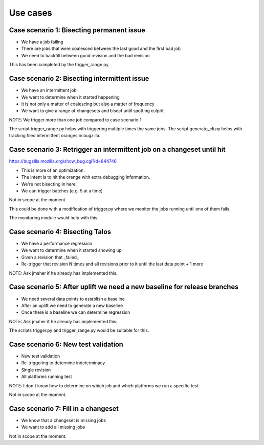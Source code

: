 Use cases
=========

Case scenario 1: Bisecting permanent issue
^^^^^^^^^^^^^^^^^^^^^^^^^^^^^^^^^^^^^^^^^^
* We have a job failing
* There are jobs that were coalesced between the last good and the first bad job
* We need to backfill between good revision and the bad revision

This has been completed by the trigger_range.py.

Case scenario 2: Bisecting intermittent issue
^^^^^^^^^^^^^^^^^^^^^^^^^^^^^^^^^^^^^^^^^^^^^
* We have an intermittent job
* We want to determine when it started happening
* It is not only a matter of coalescing but also a matter of frequency
* We want to give a range of changesets and bisect until spotting culprit

NOTE: We trigger more than one job compared to case scenario 1

The script trigger_range.py helps with triggering multiple times the same jobs.
The script generate_cli.py helps with tracking filed intermittent oranges in bugzilla.

Case scenario 3: Retrigger an intermittent job on a changeset until hit
^^^^^^^^^^^^^^^^^^^^^^^^^^^^^^^^^^^^^^^^^^^^^^^^^^^^^^^^^^^^^^^^^^^^^^^
https://bugzilla.mozilla.org/show_bug.cgi?id=844746

* This is more of an optimization.
* The intent is to hit the orange with extra debugging information.
* We're not bisecting in here.
* We can trigger batches (e.g. 5 at a time)

Not in scope at the moment.

This could be done with a modification of trigger.py where we monitor the jobs
running until one of them fails.

The monitoring module would help with this.

Case scenario 4: Bisecting Talos
^^^^^^^^^^^^^^^^^^^^^^^^^^^^^^^^
* We have a performance regression
* We want to determine when it started showing up
* Given a revision that _failed_
* Re-trigger that revision N times and all revisions prior to it until the last data point + 1 more

NOTE: Ask jmaher if he already has implemented this.

Case scenario 5: After uplift we need a new baseline for release branches
^^^^^^^^^^^^^^^^^^^^^^^^^^^^^^^^^^^^^^^^^^^^^^^^^^^^^^^^^^^^^^^^^^^^^^^^^
* We need several data points to establish a baseline
* After an uplift we need to generate a new baseline
* Once there is a baseline we can determine regression

NOTE: Ask jmaher if he already has implemented this.

The scripts trigger.py and trigger_range.py would be suitable for this.

Case scenario 6: New test validation
^^^^^^^^^^^^^^^^^^^^^^^^^^^^^^^^^^^^
* New test validation
* Re-triggering to determine indeterminacy
* Single revision
* All platforms running test

NOTE: I don't know how to determine on which job and which platforms we run a specific test.

Not in scope at the moment.

Case scenario 7: Fill in a changeset
^^^^^^^^^^^^^^^^^^^^^^^^^^^^^^^^^^^^
* We know that a changeset is missing jobs
* We want to add all missing jobs

Not in scope at the moment.
